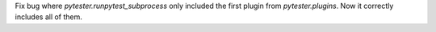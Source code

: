 Fix bug where `pytester.runpytest_subprocess` only included the first plugin from `pytester.plugins`. Now it correctly includes all of them.
